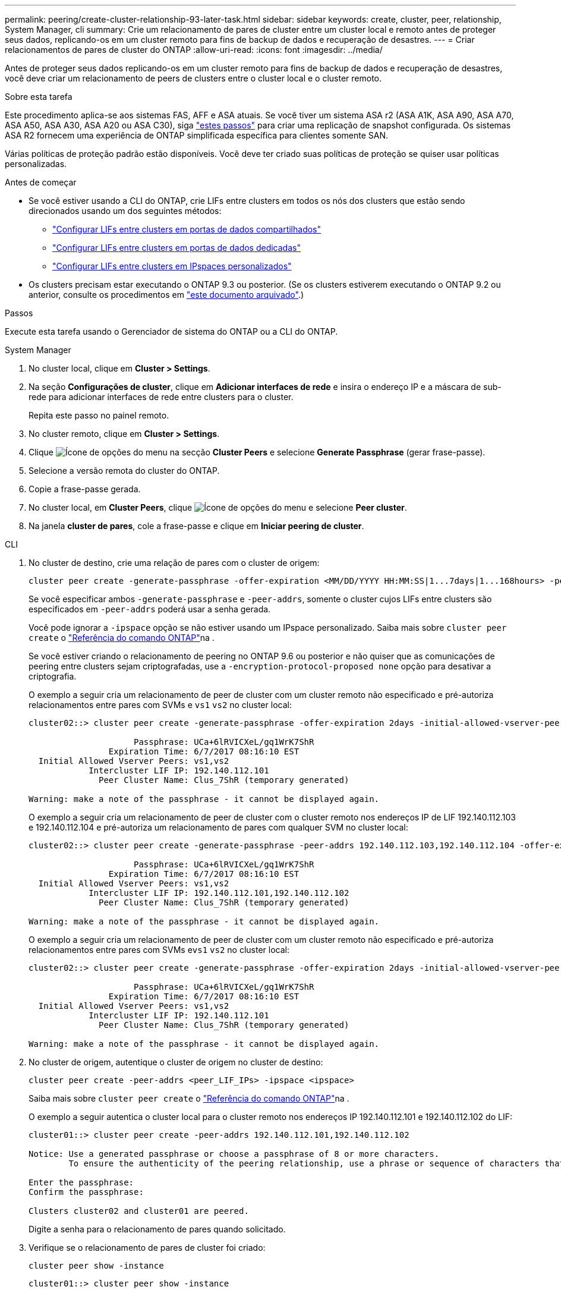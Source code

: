 ---
permalink: peering/create-cluster-relationship-93-later-task.html 
sidebar: sidebar 
keywords: create, cluster, peer, relationship, System Manager, cli 
summary: Crie um relacionamento de pares de cluster entre um cluster local e remoto antes de proteger seus dados, replicando-os em um cluster remoto para fins de backup de dados e recuperação de desastres. 
---
= Criar relacionamentos de pares de cluster do ONTAP
:allow-uri-read: 
:icons: font
:imagesdir: ../media/


[role="lead"]
Antes de proteger seus dados replicando-os em um cluster remoto para fins de backup de dados e recuperação de desastres, você deve criar um relacionamento de peers de clusters entre o cluster local e o cluster remoto.

.Sobre esta tarefa
Este procedimento aplica-se aos sistemas FAS, AFF e ASA atuais. Se você tiver um sistema ASA r2 (ASA A1K, ASA A90, ASA A70, ASA A50, ASA A30, ASA A20 ou ASA C30), siga link:https://docs.netapp.com/us-en/asa-r2/data-protection/snapshot-replication.html["estes passos"^] para criar uma replicação de snapshot configurada. Os sistemas ASA R2 fornecem uma experiência de ONTAP simplificada específica para clientes somente SAN.

Várias políticas de proteção padrão estão disponíveis. Você deve ter criado suas políticas de proteção se quiser usar políticas personalizadas.

.Antes de começar
* Se você estiver usando a CLI do ONTAP, crie LIFs entre clusters em todos os nós dos clusters que estão sendo direcionados usando um dos seguintes métodos:
+
** link:configure-intercluster-lifs-share-data-ports-task.html["Configurar LIFs entre clusters em portas de dados compartilhados"]
** link:configure-intercluster-lifs-use-dedicated-ports-task.html["Configurar LIFs entre clusters em portas de dados dedicadas"]
** link:configure-intercluster-lifs-use-ports-own-networks-task.html["Configurar LIFs entre clusters em IPspaces personalizados"]


* Os clusters precisam estar executando o ONTAP 9.3 ou posterior. (Se os clusters estiverem executando o ONTAP 9.2 ou anterior, consulte os procedimentos em link:https://library.netapp.com/ecm/ecm_download_file/ECMLP2494079["este documento arquivado"^].)


.Passos
Execute esta tarefa usando o Gerenciador de sistema do ONTAP ou a CLI do ONTAP.

[role="tabbed-block"]
====
.System Manager
--
. No cluster local, clique em *Cluster > Settings*.
. Na seção *Configurações de cluster*, clique em *Adicionar interfaces de rede* e insira o endereço IP e a máscara de sub-rede para adicionar interfaces de rede entre clusters para o cluster.
+
Repita este passo no painel remoto.

. No cluster remoto, clique em *Cluster > Settings*.
. Clique image:icon_kabob.gif["Ícone de opções do menu"] na secção *Cluster Peers* e selecione *Generate Passphrase* (gerar frase-passe).
. Selecione a versão remota do cluster do ONTAP.
. Copie a frase-passe gerada.
. No cluster local, em *Cluster Peers*, clique image:icon_kabob.gif["Ícone de opções do menu"] e selecione *Peer cluster*.
. Na janela *cluster de pares*, cole a frase-passe e clique em *Iniciar peering de cluster*.


--
.CLI
--
. No cluster de destino, crie uma relação de pares com o cluster de origem:
+
[source, cli]
----
cluster peer create -generate-passphrase -offer-expiration <MM/DD/YYYY HH:MM:SS|1...7days|1...168hours> -peer-addrs <peer_LIF_IPs> -initial-allowed-vserver-peers <svm_name|*> -ipspace <ipspace>
----
+
Se você especificar ambos `-generate-passphrase` e `-peer-addrs`, somente o cluster cujos LIFs entre clusters são especificados em `-peer-addrs` poderá usar a senha gerada.

+
Você pode ignorar a `-ipspace` opção se não estiver usando um IPspace personalizado. Saiba mais sobre `cluster peer create` o link:https://docs.netapp.com/us-en/ontap-cli/cluster-peer-create.html["Referência do comando ONTAP"^]na .

+
Se você estiver criando o relacionamento de peering no ONTAP 9.6 ou posterior e não quiser que as comunicações de peering entre clusters sejam criptografadas, use a `-encryption-protocol-proposed none` opção para desativar a criptografia.

+
O exemplo a seguir cria um relacionamento de peer de cluster com um cluster remoto não especificado e pré-autoriza relacionamentos entre pares com SVMs e `vs1` `vs2` no cluster local:

+
[listing]
----
cluster02::> cluster peer create -generate-passphrase -offer-expiration 2days -initial-allowed-vserver-peers vs1,vs2

                     Passphrase: UCa+6lRVICXeL/gq1WrK7ShR
                Expiration Time: 6/7/2017 08:16:10 EST
  Initial Allowed Vserver Peers: vs1,vs2
            Intercluster LIF IP: 192.140.112.101
              Peer Cluster Name: Clus_7ShR (temporary generated)

Warning: make a note of the passphrase - it cannot be displayed again.
----
+
O exemplo a seguir cria um relacionamento de peer de cluster com o cluster remoto nos endereços IP de LIF 192.140.112.103 e 192.140.112.104 e pré-autoriza um relacionamento de pares com qualquer SVM no cluster local:

+
[listing]
----
cluster02::> cluster peer create -generate-passphrase -peer-addrs 192.140.112.103,192.140.112.104 -offer-expiration 2days -initial-allowed-vserver-peers *

                     Passphrase: UCa+6lRVICXeL/gq1WrK7ShR
                Expiration Time: 6/7/2017 08:16:10 EST
  Initial Allowed Vserver Peers: vs1,vs2
            Intercluster LIF IP: 192.140.112.101,192.140.112.102
              Peer Cluster Name: Clus_7ShR (temporary generated)

Warning: make a note of the passphrase - it cannot be displayed again.
----
+
O exemplo a seguir cria um relacionamento de peer de cluster com um cluster remoto não especificado e pré-autoriza relacionamentos entre pares com SVMs e``vs1`` `vs2` no cluster local:

+
[listing]
----
cluster02::> cluster peer create -generate-passphrase -offer-expiration 2days -initial-allowed-vserver-peers vs1,vs2

                     Passphrase: UCa+6lRVICXeL/gq1WrK7ShR
                Expiration Time: 6/7/2017 08:16:10 EST
  Initial Allowed Vserver Peers: vs1,vs2
            Intercluster LIF IP: 192.140.112.101
              Peer Cluster Name: Clus_7ShR (temporary generated)

Warning: make a note of the passphrase - it cannot be displayed again.
----
. No cluster de origem, autentique o cluster de origem no cluster de destino:
+
[source, cli]
----
cluster peer create -peer-addrs <peer_LIF_IPs> -ipspace <ipspace>
----
+
Saiba mais sobre `cluster peer create` o link:https://docs.netapp.com/us-en/ontap-cli/cluster-peer-create.html["Referência do comando ONTAP"^]na .

+
O exemplo a seguir autentica o cluster local para o cluster remoto nos endereços IP 192.140.112.101 e 192.140.112.102 do LIF:

+
[listing]
----
cluster01::> cluster peer create -peer-addrs 192.140.112.101,192.140.112.102

Notice: Use a generated passphrase or choose a passphrase of 8 or more characters.
        To ensure the authenticity of the peering relationship, use a phrase or sequence of characters that would be hard to guess.

Enter the passphrase:
Confirm the passphrase:

Clusters cluster02 and cluster01 are peered.
----
+
Digite a senha para o relacionamento de pares quando solicitado.

. Verifique se o relacionamento de pares de cluster foi criado:
+
[source, cli]
----
cluster peer show -instance
----
+
[listing]
----
cluster01::> cluster peer show -instance

                               Peer Cluster Name: cluster02
                   Remote Intercluster Addresses: 192.140.112.101, 192.140.112.102
              Availability of the Remote Cluster: Available
                             Remote Cluster Name: cluster2
                             Active IP Addresses: 192.140.112.101, 192.140.112.102
                           Cluster Serial Number: 1-80-123456
                  Address Family of Relationship: ipv4
            Authentication Status Administrative: no-authentication
               Authentication Status Operational: absent
                                Last Update Time: 02/05 21:05:41
                    IPspace for the Relationship: Default
----
. Verifique a conetividade e o status dos nós no relacionamento de pares:
+
[source, cli]
----
cluster peer health show
----
+
[listing]
----
cluster01::> cluster peer health show
Node       cluster-Name                Node-Name
             Ping-Status               RDB-Health Cluster-Health  Avail…
---------- --------------------------- ---------  --------------- --------
cluster01-01
           cluster02                   cluster02-01
             Data: interface_reachable
             ICMP: interface_reachable true       true            true
                                       cluster02-02
             Data: interface_reachable
             ICMP: interface_reachable true       true            true
cluster01-02
           cluster02                   cluster02-01
             Data: interface_reachable
             ICMP: interface_reachable true       true            true
                                       cluster02-02
             Data: interface_reachable
             ICMP: interface_reachable true       true            true
----


--
====


== Outras maneiras de fazer isso em ONTAP

[cols="2"]
|===
| Para executar estas tarefas com... | Veja este conteúdo... 


| System Manager Classic (disponível com o ONTAP 9.7 e versões anteriores) | link:https://docs.netapp.com/us-en/ontap-system-manager-classic/volume-disaster-prep/index.html["Visão geral da preparação para recuperação de desastres em volume"^] 
|===